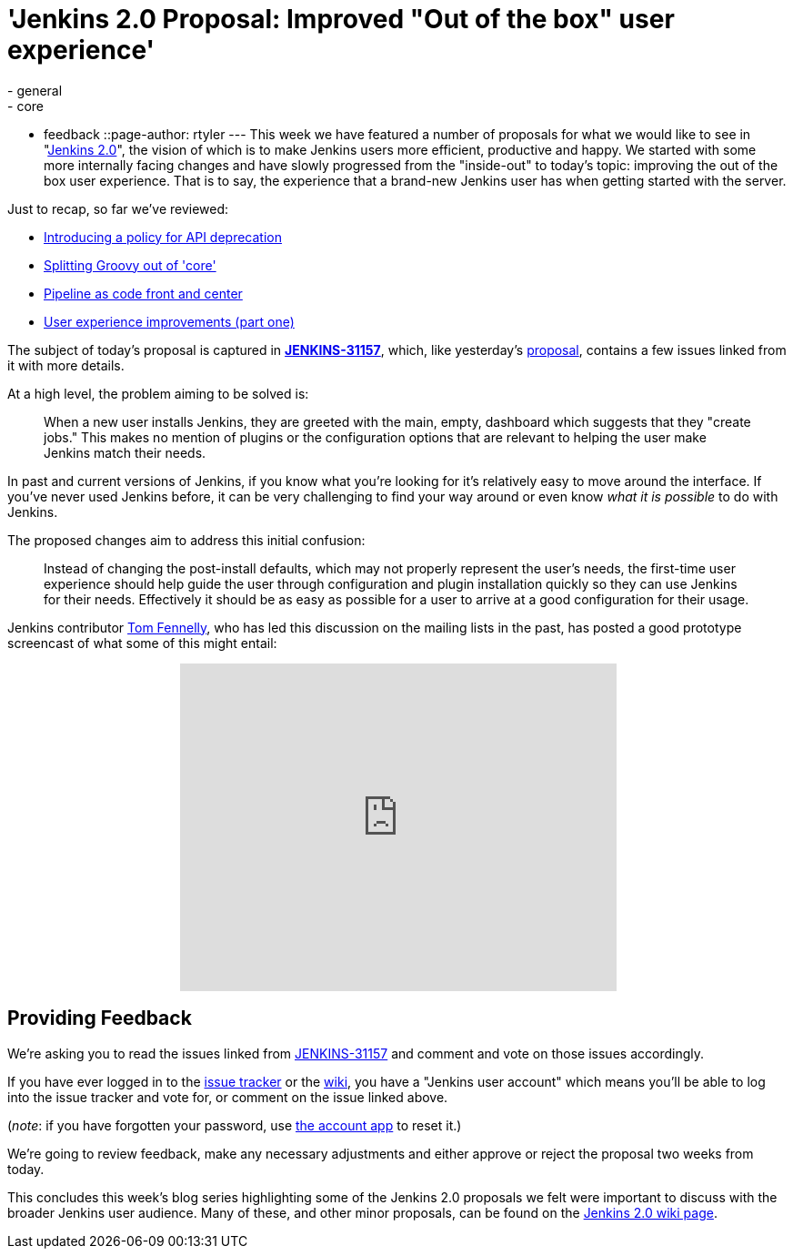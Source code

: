 = 'Jenkins 2.0 Proposal: Improved "Out of the box" user experience'
:nodeid: 641
:created: 1446226604
:tags:
  - general
  - core
  - feedback
::page-author: rtyler
---
This week we have featured a number of proposals for what we would like to see in "https://wiki.jenkins.io/display/JENKINS/Jenkins+2.0[Jenkins
2.0]", the vision of which is to make Jenkins users more efficient, productive and happy. We started with some more internally facing changes and have slowly progressed from the "inside-out" to today's topic: improving the out of the box user experience. That is to say, the experience that a brand-new Jenkins user has when getting started with the server.

Just to recap, so far we've reviewed:

* link:/content/jenkins-20-proposal-introduce-policy-api-deprecation[Introducing a policy for API deprecation]
* link:/content/jenkins-20-proposal-split-groovy-out-core[Splitting Groovy out of 'core']
* link:/content/jenkins-20-proposal-pipeline-code-front-and-center[Pipeline as code front and center]
* link:/content/jenkins-20-proposal-ux-improvements-part-one[User experience improvements (part one)]

The subject of today's proposal is captured in *https://issues.jenkins.io/browse/JENKINS-31157[JENKINS-31157]*, which, like yesterday's link:/content/jenkins-20-proposal-ux-improvements-part-one[proposal], contains a few issues linked from it with more details.

At a high level, the problem aiming to be solved is:

____
When a new user installs Jenkins, they are greeted with the main, empty, dashboard which suggests that they "create jobs." This makes no mention of plugins or the configuration options that are relevant to helping the user make Jenkins match their needs.
____

In past and current versions of Jenkins, if you know what you're looking for it's relatively easy to move around the interface. If you've never used Jenkins before, it can be very challenging to find your way around or even know _what it is possible_ to do with Jenkins.

The proposed changes aim to address this initial confusion:

____
Instead of changing the post-install defaults, which may not properly represent the user's needs, the first-time user experience should help guide the user through configuration and plugin installation quickly so they can use Jenkins for their needs. Effectively it should be as easy as possible for a user to arrive at a good configuration for their usage.
____

Jenkins contributor https://github.com/tfennelly[Tom Fennelly], who has led this discussion on the mailing lists in the past, has posted a good prototype screencast of what some of this might entail:+++<center>++++++<iframe width="480" height="360" src="https://www.youtube-nocookie.com/embed/kzRR8XR8hu4?rel=0" frameborder="0" allowfullscreen="">++++++</iframe>++++++</center>+++

== Providing Feedback

We're asking you to read the issues linked from https://issues.jenkins.io/browse/JENKINS-31157[JENKINS-31157] and comment and vote on those issues accordingly.

If you have ever logged in to the https://issues.jenkins.io[issue
tracker] or the
https://wiki.jenkins.io/[wiki], you have a "Jenkins user account" which
means you'll be able to log into the issue tracker and vote for, or comment on
the issue linked above.

(_note_: if you have forgotten your password, use https://jenkins-ci.org/account/[the account
app] to reset it.)

We're going to review feedback, make any necessary adjustments and either
approve or reject the proposal two weeks from today.

This concludes this week's blog series highlighting some of the Jenkins 2.0 proposals we felt were important to discuss with the broader Jenkins user audience. Many of these, and other minor proposals, can be found on the https://wiki.jenkins.io/display/JENKINS/Jenkins+2.0[Jenkins 2.0 wiki page].
